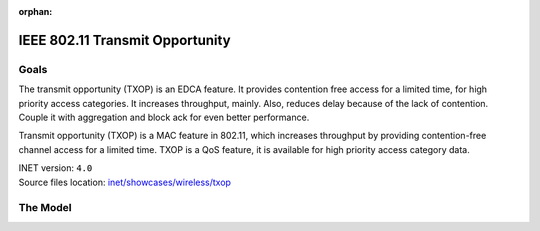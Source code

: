 :orphan:

IEEE 802.11 Transmit Opportunity
================================

Goals
-----

The transmit opportunity (TXOP) is an EDCA feature. It provides contention free access for a limited
time, for high priority access categories. It increases throughput, mainly. Also, reduces delay because
of the lack of contention. Couple it with aggregation and block ack for even better performance.

Transmit opportunity (TXOP) is a MAC feature in 802.11, which increases throughput by providing contention-free channel access for a limited time. TXOP is a QoS feature, it is available for high priority access category data.

| INET version: ``4.0``
| Source files location: `inet/showcases/wireless/txop <https://github.com/inet-framework/inet-showcases/tree/master/wireless/txop>`__

The Model
---------
